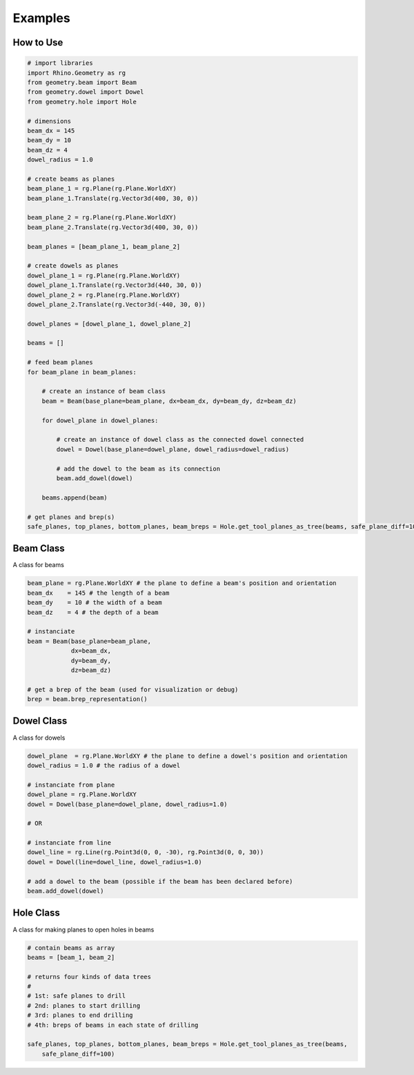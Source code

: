 Examples
================

How to Use
--------------------

.. code-block :: python

    # import libraries
    import Rhino.Geometry as rg
    from geometry.beam import Beam
    from geometry.dowel import Dowel
    from geometry.hole import Hole

    # dimensions
    beam_dx = 145
    beam_dy = 10
    beam_dz = 4
    dowel_radius = 1.0

    # create beams as planes
    beam_plane_1 = rg.Plane(rg.Plane.WorldXY)
    beam_plane_1.Translate(rg.Vector3d(400, 30, 0))

    beam_plane_2 = rg.Plane(rg.Plane.WorldXY)
    beam_plane_2.Translate(rg.Vector3d(400, 30, 0))

    beam_planes = [beam_plane_1, beam_plane_2]

    # create dowels as planes
    dowel_plane_1 = rg.Plane(rg.Plane.WorldXY)
    dowel_plane_1.Translate(rg.Vector3d(440, 30, 0))
    dowel_plane_2 = rg.Plane(rg.Plane.WorldXY)
    dowel_plane_2.Translate(rg.Vector3d(-440, 30, 0))

    dowel_planes = [dowel_plane_1, dowel_plane_2]

    beams = []

    # feed beam planes 
    for beam_plane in beam_planes:
        
        # create an instance of beam class
        beam = Beam(base_plane=beam_plane, dx=beam_dx, dy=beam_dy, dz=beam_dz)
        
        for dowel_plane in dowel_planes:

            # create an instance of dowel class as the connected dowel connected
            dowel = Dowel(base_plane=dowel_plane, dowel_radius=dowel_radius)

            # add the dowel to the beam as its connection
            beam.add_dowel(dowel)
        
        beams.append(beam)

    # get planes and brep(s) 
    safe_planes, top_planes, bottom_planes, beam_breps = Hole.get_tool_planes_as_tree(beams, safe_plane_diff=100)

.. image:: https://raw.githubusercontent.com/ytakzk/Gradual_Assemblies/master/docs/source/_static/example_grasshopper.PNG


Beam Class
--------------------

A class for beams

.. code-block :: python

    beam_plane = rg.Plane.WorldXY # the plane to define a beam's position and orientation
    beam_dx    = 145 # the length of a beam
    beam_dy    = 10 # the width of a beam
    beam_dz    = 4 # the depth of a beam

    # instanciate
    beam = Beam(base_plane=beam_plane,
                dx=beam_dx,
                dy=beam_dy,
                dz=beam_dz)
    
    # get a brep of the beam (used for visualization or debug)
    brep = beam.brep_representation()


Dowel Class
--------------------

A class for dowels

.. code-block :: python

    dowel_plane  = rg.Plane.WorldXY # the plane to define a dowel's position and orientation
    dowel_radius = 1.0 # the radius of a dowel

    # instanciate from plane
    dowel_plane = rg.Plane.WorldXY
    dowel = Dowel(base_plane=dowel_plane, dowel_radius=1.0)

    # OR

    # instanciate from line
    dowel_line = rg.Line(rg.Point3d(0, 0, -30), rg.Point3d(0, 0, 30))
    dowel = Dowel(line=dowel_line, dowel_radius=1.0)

    # add a dowel to the beam (possible if the beam has been declared before)
    beam.add_dowel(dowel)


Hole Class
--------------------

A class for making planes to open holes in beams

.. code-block :: python

    # contain beams as array
    beams = [beam_1, beam_2]

    # returns four kinds of data trees
    #
    # 1st: safe planes to drill
    # 2nd: planes to start drilling
    # 3rd: planes to end drilling
    # 4th: breps of beams in each state of drilling

    safe_planes, top_planes, bottom_planes, beam_breps = Hole.get_tool_planes_as_tree(beams,
        safe_plane_diff=100)
